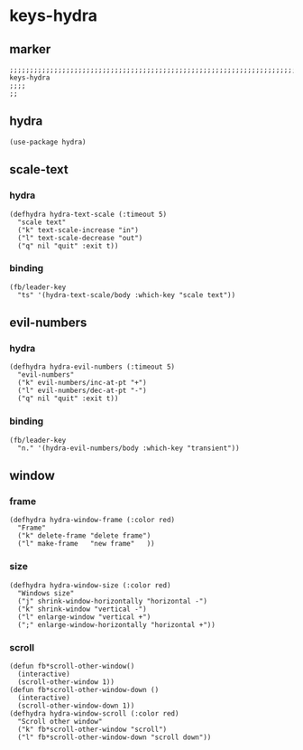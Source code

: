 * keys-hydra
** marker
#+begin_src elisp
  ;;;;;;;;;;;;;;;;;;;;;;;;;;;;;;;;;;;;;;;;;;;;;;;;;;;;;;;;;;;;;;;;;;;;;;;;;;;;;;;;;;;;;;;;;;;;;;;;;;;;; keys-hydra
  ;;;;
  ;;
#+end_src
** hydra
#+begin_src elisp
  (use-package hydra)
#+end_src
** scale-text
*** hydra
#+begin_src elisp
  (defhydra hydra-text-scale (:timeout 5)
    "scale text"
    ("k" text-scale-increase "in")
    ("l" text-scale-decrease "out")
    ("q" nil "quit" :exit t))
#+end_src
*** binding
#+begin_src elisp
  (fb/leader-key
    "ts" '(hydra-text-scale/body :which-key "scale text"))
#+end_src
** evil-numbers
*** hydra
#+begin_src elisp
  (defhydra hydra-evil-numbers (:timeout 5)
    "evil-numbers"
    ("k" evil-numbers/inc-at-pt "+")
    ("l" evil-numbers/dec-at-pt "-")
    ("q" nil "quit" :exit t))
#+end_src
*** binding
#+begin_src elisp
  (fb/leader-key
    "n." '(hydra-evil-numbers/body :which-key "transient"))
#+end_src
** window
*** frame
#+begin_src elisp
    (defhydra hydra-window-frame (:color red)
      "Frame"
      ("k" delete-frame "delete frame")
      ("l" make-frame   "new frame"   ))
#+end_src
*** size
#+begin_src elisp
  (defhydra hydra-window-size (:color red)
    "Windows size"
    ("j" shrink-window-horizontally "horizontal -")
    ("k" shrink-window "vertical -")
    ("l" enlarge-window "vertical +")
    (";" enlarge-window-horizontally "horizontal +"))
#+end_src
*** scroll
#+begin_src elisp
  (defun fb*scroll-other-window()
    (interactive)
    (scroll-other-window 1))
  (defun fb*scroll-other-window-down ()
    (interactive)
    (scroll-other-window-down 1))
  (defhydra hydra-window-scroll (:color red)
    "Scroll other window"
    ("k" fb*scroll-other-window "scroll")
    ("l" fb*scroll-other-window-down "scroll down"))
#+end_src
